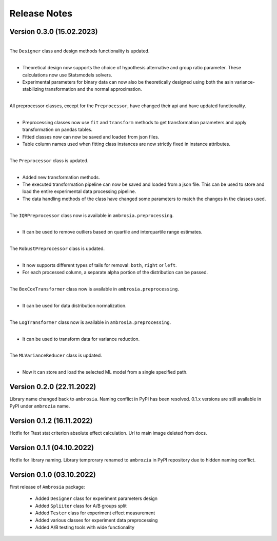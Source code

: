 Release Notes
=============

Version 0.3.0 (15.02.2023)
---------------------------

|
| The ``Designer`` class and design methods functionality is updated. 
|
- Theoretical design now supports the choice of hypothesis alternative and group ratio parameter. 
  These calculations now use Statsmodels solvers.
- Experimental parameters for binary data can now also be theoretically designed using both 
  the asin variance-stabilizing transformation and the normal approximation.
|
| All preprocessor classes, except for the ``Preprocessor``, have changed their api and have updated functionality.
|
- Preprocessing classes now use ``fit`` and ``transform`` methods to get transformation parameters 
  and apply transformation on pandas tables.
- Fitted classes now can now be saved and loaded from json files.
- Table column names used when fitting class instances are now strictly fixed in instance attributes.
|
| The ``Preprocessor`` class is updated.
|
- Added new transformation methods.
- The executed transformation pipeline can now be saved and loaded from a json file. 
  This can be used to store and load the entire experimental data processing pipeline.
- The data handling methods of the class have changed some parameters to match the changes in the classes used.
|
| The ``IQRPreprocessor`` class now is available in ``ambrosia.preprocessing``.
|
- It can be used to remove outliers based on quartile and interquartile range estimates.
|
| The ``RobustPreprocessor`` class is updated.
|
- It now supports different types of tails for removal: ``both``, ``right`` or ``left``.
- For each processed column, a separate alpha portion of the distribution can be passed.
|
| The ``BoxCoxTransformer`` class now is available in ``ambrosia.preprocessing``.
|
- It can be used for data distribution normalization.
|
| The ``LogTransformer`` class now is available in ``ambrosia.preprocessing``.
|
- It can be used to transform data for variance reduction.
|
| The ``MLVarianceReducer`` class is updated.
|
- Now it can store and load the selected ML model from a single specified path.

Version 0.2.0 (22.11.2022)
---------------------------

Library name changed back to ``ambrosia``. Naming conflict in PyPI has been resolved.  
0.1.x versions are still available in PyPI under ``ambrozia`` name.

Version 0.1.2 (16.11.2022)
---------------------------

Hotfix for Ttest stat criterion absolute effect calculation. 
Url to main image deleted from docs.

Version 0.1.1 (04.10.2022)
---------------------------

Hotfix for library naming. 
Library temprorary renamed to ``ambrozia`` in PyPI repository due to hidden naming conflict. 

Version 0.1.0 (03.10.2022)
---------------------------

First release of ``Ambrosia`` package:

    * Added ``Designer`` class for experiment parameters design
    * Added ``Spliiter`` class for A/B groups split
    * Added ``Tester`` class for experiment effect measurement 
    * Added various classes for experiment data preprocessing
    * Added A/B testing tools with wide functionality  
